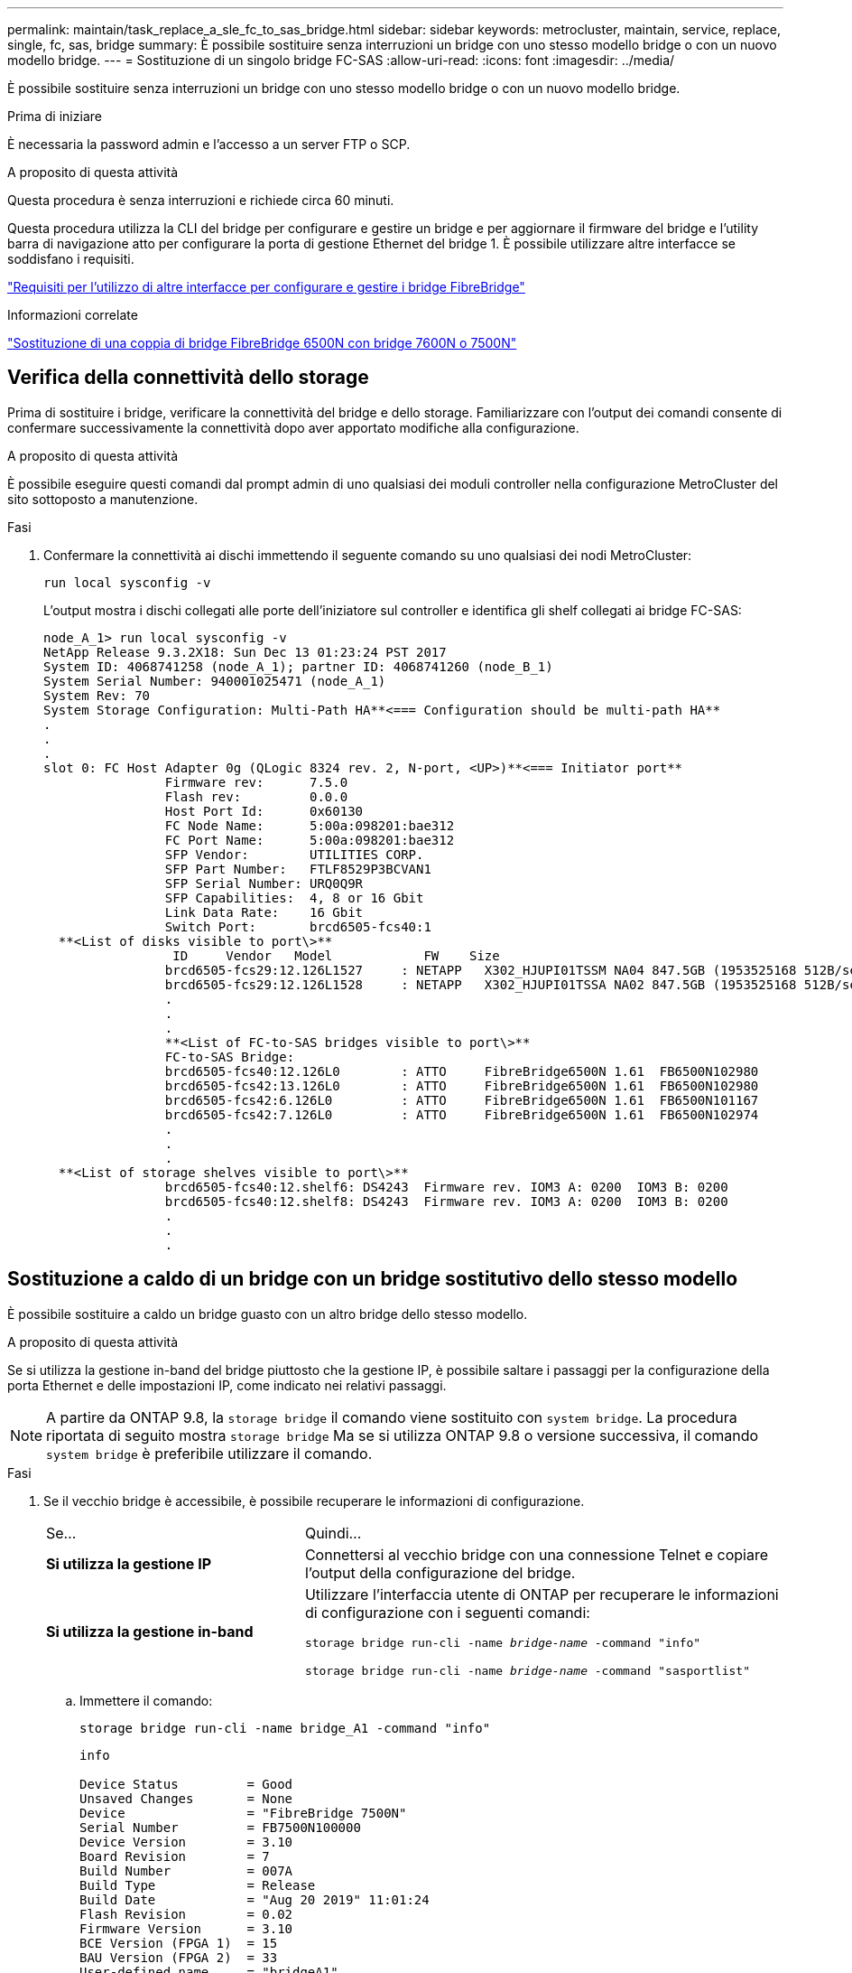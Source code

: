 ---
permalink: maintain/task_replace_a_sle_fc_to_sas_bridge.html 
sidebar: sidebar 
keywords: metrocluster, maintain, service, replace, single, fc, sas, bridge 
summary: È possibile sostituire senza interruzioni un bridge con uno stesso modello bridge o con un nuovo modello bridge. 
---
= Sostituzione di un singolo bridge FC-SAS
:allow-uri-read: 
:icons: font
:imagesdir: ../media/


[role="lead"]
È possibile sostituire senza interruzioni un bridge con uno stesso modello bridge o con un nuovo modello bridge.

.Prima di iniziare
È necessaria la password admin e l'accesso a un server FTP o SCP.

.A proposito di questa attività
Questa procedura è senza interruzioni e richiede circa 60 minuti.

Questa procedura utilizza la CLI del bridge per configurare e gestire un bridge e per aggiornare il firmware del bridge e l'utility barra di navigazione atto per configurare la porta di gestione Ethernet del bridge 1. È possibile utilizzare altre interfacce se soddisfano i requisiti.

link:reference_requirements_for_using_other_interfaces_to_configure_and_manage_fibrebridge_bridges.html["Requisiti per l'utilizzo di altre interfacce per configurare e gestire i bridge FibreBridge"]

.Informazioni correlate
link:task_fb_consolidate_replace_a_pair_of_fibrebridge_6500n_bridges_with_7500n_bridges.html["Sostituzione di una coppia di bridge FibreBridge 6500N con bridge 7600N o 7500N"]



== Verifica della connettività dello storage

Prima di sostituire i bridge, verificare la connettività del bridge e dello storage. Familiarizzare con l'output dei comandi consente di confermare successivamente la connettività dopo aver apportato modifiche alla configurazione.

.A proposito di questa attività
È possibile eseguire questi comandi dal prompt admin di uno qualsiasi dei moduli controller nella configurazione MetroCluster del sito sottoposto a manutenzione.

.Fasi
. Confermare la connettività ai dischi immettendo il seguente comando su uno qualsiasi dei nodi MetroCluster:
+
`run local sysconfig -v`

+
L'output mostra i dischi collegati alle porte dell'iniziatore sul controller e identifica gli shelf collegati ai bridge FC-SAS:

+
[listing]
----

node_A_1> run local sysconfig -v
NetApp Release 9.3.2X18: Sun Dec 13 01:23:24 PST 2017
System ID: 4068741258 (node_A_1); partner ID: 4068741260 (node_B_1)
System Serial Number: 940001025471 (node_A_1)
System Rev: 70
System Storage Configuration: Multi-Path HA**<=== Configuration should be multi-path HA**
.
.
.
slot 0: FC Host Adapter 0g (QLogic 8324 rev. 2, N-port, <UP>)**<=== Initiator port**
		Firmware rev:      7.5.0
		Flash rev:         0.0.0
		Host Port Id:      0x60130
		FC Node Name:      5:00a:098201:bae312
		FC Port Name:      5:00a:098201:bae312
		SFP Vendor:        UTILITIES CORP.
		SFP Part Number:   FTLF8529P3BCVAN1
		SFP Serial Number: URQ0Q9R
		SFP Capabilities:  4, 8 or 16 Gbit
		Link Data Rate:    16 Gbit
		Switch Port:       brcd6505-fcs40:1
  **<List of disks visible to port\>**
		 ID     Vendor   Model            FW    Size
		brcd6505-fcs29:12.126L1527     : NETAPP   X302_HJUPI01TSSM NA04 847.5GB (1953525168 512B/sect)
		brcd6505-fcs29:12.126L1528     : NETAPP   X302_HJUPI01TSSA NA02 847.5GB (1953525168 512B/sect)
		.
		.
		.
		**<List of FC-to-SAS bridges visible to port\>**
		FC-to-SAS Bridge:
		brcd6505-fcs40:12.126L0        : ATTO     FibreBridge6500N 1.61  FB6500N102980
		brcd6505-fcs42:13.126L0        : ATTO     FibreBridge6500N 1.61  FB6500N102980
		brcd6505-fcs42:6.126L0         : ATTO     FibreBridge6500N 1.61  FB6500N101167
		brcd6505-fcs42:7.126L0         : ATTO     FibreBridge6500N 1.61  FB6500N102974
		.
		.
		.
  **<List of storage shelves visible to port\>**
		brcd6505-fcs40:12.shelf6: DS4243  Firmware rev. IOM3 A: 0200  IOM3 B: 0200
		brcd6505-fcs40:12.shelf8: DS4243  Firmware rev. IOM3 A: 0200  IOM3 B: 0200
		.
		.
		.
----




== Sostituzione a caldo di un bridge con un bridge sostitutivo dello stesso modello

È possibile sostituire a caldo un bridge guasto con un altro bridge dello stesso modello.

.A proposito di questa attività
Se si utilizza la gestione in-band del bridge piuttosto che la gestione IP, è possibile saltare i passaggi per la configurazione della porta Ethernet e delle impostazioni IP, come indicato nei relativi passaggi.


NOTE: A partire da ONTAP 9.8, la `storage bridge` il comando viene sostituito con `system bridge`. La procedura riportata di seguito mostra `storage bridge` Ma se si utilizza ONTAP 9.8 o versione successiva, il comando `system bridge` è preferibile utilizzare il comando.

.Fasi
. Se il vecchio bridge è accessibile, è possibile recuperare le informazioni di configurazione.
+
[cols="35,65"]
|===


| Se... | Quindi... 


 a| 
*Si utilizza la gestione IP*
 a| 
Connettersi al vecchio bridge con una connessione Telnet e copiare l'output della configurazione del bridge.



 a| 
*Si utilizza la gestione in-band*
 a| 
Utilizzare l'interfaccia utente di ONTAP per recuperare le informazioni di configurazione con i seguenti comandi:

`storage bridge run-cli -name _bridge-name_ -command "info"`

`storage bridge run-cli -name _bridge-name_ -command "sasportlist"`

|===
+
.. Immettere il comando:
+
`storage bridge run-cli -name bridge_A1 -command "info"`

+
[listing]
----
info

Device Status         = Good
Unsaved Changes       = None
Device                = "FibreBridge 7500N"
Serial Number         = FB7500N100000
Device Version        = 3.10
Board Revision        = 7
Build Number          = 007A
Build Type            = Release
Build Date            = "Aug 20 2019" 11:01:24
Flash Revision        = 0.02
Firmware Version      = 3.10
BCE Version (FPGA 1)  = 15
BAU Version (FPGA 2)  = 33
User-defined name     = "bridgeA1"
World Wide Name       = 20 00 00 10 86 A1 C7 00
MB of RAM Installed   = 512
FC1 Node Name         = 20 00 00 10 86 A1 C7 00
FC1 Port Name         = 21 00 00 10 86 A1 C7 00
FC1 Data Rate         = 16Gb
FC1 Connection Mode   = ptp
FC1 FW Revision       = 11.4.337.0
FC2 Node Name         = 20 00 00 10 86 A1 C7 00
FC2 Port Name         = 22 00 00 10 86 A1 C7 00
FC2 Data Rate         = 16Gb
FC2 Connection Mode   = ptp
FC2 FW Revision       = 11.4.337.0
SAS FW Revision       = 3.09.52
MP1 IP Address        = 10.10.10.10
MP1 IP Subnet Mask    = 255.255.255.0
MP1 IP Gateway        = 10.10.10.1
MP1 IP DHCP           = disabled
MP1 MAC Address       = 00-10-86-A1-C7-00
MP2 IP Address        = 0.0.0.0 (disabled)
MP2 IP Subnet Mask    = 0.0.0.0
MP2 IP Gateway        = 0.0.0.0
MP2 IP DHCP           = enabled
MP2 MAC Address       = 00-10-86-A1-C7-01
SNMP                  = enabled
SNMP Community String = public
PS A Status           = Up
PS B Status           = Up
Active Configuration  = NetApp

Ready.
----
.. Immettere il comando:
+
`storage bridge run-cli -name bridge_A1 -command "sasportlist"`

+
[listing]
----


SASPortList

;Connector      PHY     Link            Speed   SAS Address
;=============================================================
Device  A       1       Up              6Gb     5001086000a1c700
Device  A       2       Up              6Gb     5001086000a1c700
Device  A       3       Up              6Gb     5001086000a1c700
Device  A       4       Up              6Gb     5001086000a1c700
Device  B       1       Disabled        12Gb    5001086000a1c704
Device  B       2       Disabled        12Gb    5001086000a1c704
Device  B       3       Disabled        12Gb    5001086000a1c704
Device  B       4       Disabled        12Gb    5001086000a1c704
Device  C       1       Disabled        12Gb    5001086000a1c708
Device  C       2       Disabled        12Gb    5001086000a1c708
Device  C       3       Disabled        12Gb    5001086000a1c708
Device  C       4       Disabled        12Gb    5001086000a1c708
Device  D       1       Disabled        12Gb    5001086000a1c70c
Device  D       2       Disabled        12Gb    5001086000a1c70c
Device  D       3       Disabled        12Gb    5001086000a1c70c
Device  D       4       Disabled        12Gb    5001086000a1c70c
----


. Se il bridge si trova in una configurazione Fabric-Attached MetroCluster, disattivare tutte le porte dello switch che si collegano alla porta FC del bridge.
. Dal prompt del cluster ONTAP, rimuovere il bridge sottoposto a manutenzione dal monitoraggio dello stato di salute:
+
.. Rimuovere il bridge: +
`storage bridge remove -name _bridge-name_`
.. Visualizzare l'elenco dei bridge monitorati e verificare che il bridge rimosso non sia presente: +
`storage bridge show`


. Mettere a terra l'utente.
. Spegnere il bridge atto e rimuovere i cavi di alimentazione collegati al bridge.
. Scollegare i cavi collegati al vecchio bridge.
+
Prendere nota della porta a cui ciascun cavo è stato collegato.

. Rimuovere il vecchio bridge dal rack.
. Installare il nuovo bridge nel rack.
. Ricollegare il cavo di alimentazione e, se si configura l'accesso IP al bridge, un cavo Ethernet schermato.
+

IMPORTANT: Non ricollegare i cavi SAS o FC in questo momento.

. Collegare il bridge a una fonte di alimentazione, quindi accenderlo.
+
Il LED Bridge Ready potrebbe impiegare fino a 30 secondi per accendersi, a indicare che il bridge ha completato la sequenza di test automatico all'accensione.

. Se si esegue la configurazione per la gestione in banda, collegare un cavo dalla porta seriale RS-232 di FibreBridge alla porta seriale (COM) di un personal computer.
+
La connessione seriale viene utilizzata per la configurazione iniziale, quindi la gestione in-band tramite ONTAP e le porte FC possono essere utilizzate per monitorare e gestire il bridge.

. Se si esegue la configurazione per la gestione IP, configurare la porta di gestione Ethernet 1 per ciascun bridge seguendo la procedura descritta nella sezione 2.0 del _ATTO FibreBridge Installation and Operation Manual_ per il modello di bridge in uso.
+
Nei sistemi che eseguono ONTAP 9.5 o versioni successive, è possibile utilizzare la gestione in-band per accedere al bridge tramite le porte FC anziché la porta Ethernet. A partire da ONTAP 9.8, è supportata solo la gestione in-band e la gestione SNMP è obsoleta.

+
Quando si esegue la barra di navigazione per configurare una porta di gestione Ethernet, viene configurata solo la porta di gestione Ethernet collegata tramite il cavo Ethernet. Ad esempio, se si desidera configurare anche la porta di gestione Ethernet 2, è necessario collegare il cavo Ethernet alla porta 2 ed eseguire la barra di navigazione.

. Configurare il bridge.
+
Se le informazioni di configurazione sono state recuperate dal vecchio bridge, utilizzare le informazioni per configurare il nuovo bridge.

+
Annotare il nome utente e la password designati.

+
Il _Manuale d'installazione e funzionamento di FibreBridge atto_ per il tuo modello di bridge contiene le informazioni più aggiornate sui comandi disponibili e su come utilizzarli.

+

NOTE: Non configurare la sincronizzazione dell'ora su ATTO FibreBridge 7600N o 7500N. La sincronizzazione temporale per ATTO FibreBridge 7600N o 7500N viene impostata sul tempo del cluster dopo il rilevamento del bridge da parte di ONTAP. Viene inoltre sincronizzato periodicamente una volta al giorno. Il fuso orario utilizzato è GMT e non è modificabile.

+
.. Se si esegue la configurazione per la gestione IP, configurare le impostazioni IP del bridge.
+
Per impostare l'indirizzo IP senza l'utilità barra di navigazione, è necessario disporre di una connessione seriale a FibreBridge.

+
Se si utilizza l'interfaccia CLI, è necessario eseguire i seguenti comandi:

+
`set ipaddress mp1 _ip-address`

+
`set ipsubnetmask mp1 _subnet-mask_`

+
`set ipgateway mp1 x.x.x.x`

+
`set ipdhcp mp1 disabled`

+
`set ethernetspeed mp1 1000`

.. Configurare il nome del bridge.
+
I bridge devono avere un nome univoco all'interno della configurazione MetroCluster.

+
Esempi di nomi di bridge per un gruppo di stack su ciascun sito:

+
*** bridge_A_1a
*** bridge_A_1b
*** bridge_B_1a
*** bridge_B_1b
+
Se si utilizza la CLI, è necessario eseguire il seguente comando:

+
`set bridgename _bridgename_`



.. Se si esegue ONTAP 9.4 o versioni precedenti, attivare SNMP sul bridge:
+
`set SNMP enabled`

+
Nei sistemi che eseguono ONTAP 9.5 o versioni successive, è possibile utilizzare la gestione in-band per accedere al bridge tramite le porte FC anziché la porta Ethernet. A partire da ONTAP 9.8, è supportata solo la gestione in-band e la gestione SNMP è obsoleta.



. Configurare le porte FC del bridge.
+
.. Configurare la velocità/velocità dei dati delle porte FC del bridge.
+
La velocità di trasferimento dati FC supportata dipende dal modello di bridge in uso.

+
*** Il bridge FibreBridge 7600N supporta fino a 32, 16 o 8 Gbps.
*** Il bridge FibreBridge 7500N supporta fino a 16, 8 o 4 Gbps.
+

NOTE: La velocità FCDataRate selezionata è limitata alla velocità massima supportata sia dal bridge che dallo switch a cui si connette la porta bridge. Le distanze di cablaggio non devono superare i limiti degli SFP e di altri hardware.

+
Se si utilizza la CLI, è necessario eseguire il seguente comando:

+
`set FCDataRate _port-number port-speed_`



.. Se si sta configurando un FibreBridge 7500N, configurare la modalità di connessione che la porta utilizza su "ptp".
+

NOTE: L'impostazione FCConnMode non è richiesta quando si configura un bridge FibreBridge 7600N.

+
Se si utilizza la CLI, è necessario eseguire il seguente comando:

+
`set FCConnMode _port-number_ ptp`

.. Se si sta configurando un bridge FibreBridge 7600N o 7500N, è necessario configurare o disattivare la porta FC2.
+
*** Se si utilizza la seconda porta, è necessario ripetere i passaggi precedenti per la porta FC2.
*** Se non si utilizza la seconda porta, è necessario disattivarla:
+
`FCPortDisable _port-number_`



.. Se si sta configurando un bridge FibreBridge 7600N o 7500N, disattivare le porte SAS inutilizzate:
+
`SASPortDisable _sas-port_`

+

NOTE: Le porte SAS Da A a D sono attivate per impostazione predefinita. È necessario disattivare le porte SAS non utilizzate. Se si utilizza solo la porta SAS A, è necessario disattivare le porte SAS B, C e D.



. Accesso sicuro al bridge e salvataggio della configurazione del bridge.
+
.. Dal prompt del controller, controllare lo stato dei bridge: `storage bridge show`
+
L'output mostra quale bridge non è protetto.

.. Controllare lo stato delle porte del bridge non protetto:
+
`info`

+
L'output mostra lo stato delle porte Ethernet MP1 e MP2.

.. Se la porta Ethernet MP1 è abilitata, eseguire il seguente comando:
+
`set EthernetPort mp1 disabled`

+

NOTE: Se è attivata anche la porta Ethernet MP2, ripetere il passaggio precedente per la porta MP2.

.. Salvare la configurazione del bridge.
+
È necessario eseguire i seguenti comandi:

+
`SaveConfiguration`

+
`FirmwareRestart`

+
Viene richiesto di riavviare il bridge.



. Aggiornare il firmware FibreBridge su ciascun bridge.
+
Se il nuovo bridge è dello stesso tipo del bridge partner, eseguire l'aggiornamento allo stesso firmware del bridge partner. Se il nuovo bridge è di tipo diverso da quello del bridge partner, eseguire l'aggiornamento al firmware più recente supportato dal bridge e dalla versione di ONTAP. Consultare la sezione "aggiornamento del firmware su un bridge FibreBridge" in _manutenzione MetroCluster_.

. [[step17-Reconnect-newbridge]] ricollegare i cavi SAS e FC alle stesse porte del nuovo bridge.
+
È necessario sostituire i cavi che collegano il ponte alla parte superiore o inferiore della scaffalatura. I bridge FibreBridge 7600N e 7500N richiedono cavi mini-SAS per questi collegamenti.

+

NOTE: Attendere almeno 10 secondi prima di collegare la porta. I connettori dei cavi SAS sono dotati di chiave; se orientati correttamente in una porta SAS, il connettore scatta in posizione e il LED LNK della porta SAS dello shelf di dischi si illumina di verde. Per gli shelf di dischi, inserire un connettore per cavo SAS con la linguetta rivolta verso il basso (nella parte inferiore del connettore). Per i controller, l'orientamento delle porte SAS può variare a seconda del modello di piattaforma; pertanto, l'orientamento corretto del connettore del cavo SAS varia.

. [[step18-verify-each-bridge]]verificare che ciascun bridge sia in grado di visualizzare tutti i dischi e gli shelf di dischi a cui è collegato il bridge.
+
[cols="35,65"]
|===


| Se si utilizza... | Quindi... 


 a| 
GUI ExpressNAV
 a| 
.. In un browser Web supportato, inserire l'indirizzo IP del bridge nella casella del browser.
+
Viene visualizzato il link alla homepage di ATTO FibreBridge.

.. Fare clic sul collegamento, quindi immettere il nome utente e la password designati al momento della configurazione del bridge.
+
Viene visualizzata la pagina di stato di atto FibreBridge con un menu a sinistra.

.. Fare clic su *Avanzate* nel menu.
.. Visualizzare i dispositivi connessi:
+
`sastargets`

.. Fare clic su *Invia*.




 a| 
Connessione alla porta seriale
 a| 
Visualizzare i dispositivi connessi:

`sastargets`

|===
+
L'output mostra i dispositivi (dischi e shelf di dischi) a cui è collegato il bridge. Le linee di output sono numerate in sequenza in modo da poter contare rapidamente i dispositivi.

+

NOTE: Se la risposta di testo troncata viene visualizzata all'inizio dell'output, è possibile utilizzare Telnet per connettersi al bridge e visualizzare l'output utilizzando `sastargets` comando.

+
Il seguente output indica che sono collegati 10 dischi:

+
[listing]
----
Tgt VendorID ProductID        Type SerialNumber
  0 NETAPP   X410_S15K6288A15 DISK 3QP1CLE300009940UHJV
  1 NETAPP   X410_S15K6288A15 DISK 3QP1ELF600009940V1BV
  2 NETAPP   X410_S15K6288A15 DISK 3QP1G3EW00009940U2M0
  3 NETAPP   X410_S15K6288A15 DISK 3QP1EWMP00009940U1X5
  4 NETAPP   X410_S15K6288A15 DISK 3QP1FZLE00009940G8YU
  5 NETAPP   X410_S15K6288A15 DISK 3QP1FZLF00009940TZKZ
  6 NETAPP   X410_S15K6288A15 DISK 3QP1CEB400009939MGXL
  7 NETAPP   X410_S15K6288A15 DISK 3QP1G7A900009939FNTT
  8 NETAPP   X410_S15K6288A15 DISK 3QP1FY0T00009940G8PA
  9 NETAPP   X410_S15K6288A15 DISK 3QP1FXW600009940VERQ
----
. Verificare che l'output del comando indichi che il bridge è collegato a tutti i dischi e gli shelf di dischi appropriati nello stack.
+
[cols="35,65"]
|===


| Se l'output è... | Quindi... 


 a| 
Esatto
 a| 
Ripetere <<step18-verify-each-bridge,Fase 18>> per ogni bridge rimanente.



 a| 
Non corretto
 a| 
.. Verificare l'eventuale presenza di cavi SAS allentati o correggere il cablaggio SAS ripetendo le operazioni <<step17-reconnect-newbridge,Fase 17>>.
.. Ripetere <<step18-verify-each-bridge,Fase 18>>.


|===
. Se il bridge si trova in una configurazione Fabric-Attached MetroCluster, riattivare la porta dello switch FC disattivata all'inizio di questa procedura.
+
Deve essere la porta che si connette al bridge.

. Dalla console di sistema di entrambi i moduli controller, verificare che tutti i moduli controller abbiano accesso attraverso il nuovo bridge agli shelf di dischi (ovvero che il sistema sia cablato per ha multipath):
+
`run local sysconfig`

+

NOTE: Il completamento del rilevamento potrebbe richiedere fino a un minuto.

+
Se l'output non indica ha multipath, è necessario correggere il cablaggio SAS e FC poiché non tutte le unità disco sono accessibili attraverso il nuovo bridge.

+
Il seguente output indica che il sistema è cablato per ha multipath:

+
[listing]
----
NetApp Release 8.3.2: Tue Jan 26 01:41:49 PDT 2016
System ID: 1231231231 (node_A_1); partner ID: 4564564564 (node_A_2)
System Serial Number: 700000123123 (node_A_1); partner Serial Number: 700000456456 (node_A_2)
System Rev: B0
System Storage Configuration: Multi-Path HA
System ACP Connectivity: NA
----
+

IMPORTANT: Quando il sistema non è cablato come ha multipath, il riavvio di un bridge potrebbe causare la perdita di accesso ai dischi e causare un panico per più dischi.

. Se si esegue ONTAP 9.4 o versioni precedenti, verificare che il bridge sia configurato per SNMP.
+
Se si utilizza la CLI bridge, eseguire il seguente comando:

+
[listing]
----
get snmp
----
. Dal prompt del cluster ONTAP, aggiungere il bridge al monitoraggio dello stato di salute:
+
.. Aggiungere il bridge utilizzando il comando per la versione di ONTAP in uso:
+
[cols="25,75"]
|===


| Versione di ONTAP | Comando 


 a| 
9.5 e versioni successive
 a| 
`storage bridge add -address 0.0.0.0 -managed-by in-band -name _bridge-name_`



 a| 
9.4 e versioni precedenti
 a| 
`storage bridge add -address _bridge-ip-address_ -name _bridge-name_`

|===
.. Verificare che il bridge sia stato aggiunto e configurato correttamente:
+
`storage bridge show`

+
A causa dell'intervallo di polling, potrebbero essere necessari 15 minuti per riflettere tutti i dati. Il monitor dello stato di ONTAP può contattare e monitorare il bridge se il valore nella colonna "`Satus`" è "`ok`" e se vengono visualizzate altre informazioni, come il nome globale (WWN).

+
L'esempio seguente mostra che i bridge FC-SAS sono configurati:

+
[listing]
----
controller_A_1::> storage bridge show

Bridge              Symbolic Name Is Monitored  Monitor Status  Vendor Model                Bridge WWN
------------------  ------------- ------------  --------------  ------ -----------------    ----------
ATTO_10.10.20.10  atto01        true          ok              Atto   FibreBridge 7500N   	20000010867038c0
ATTO_10.10.20.11  atto02        true          ok              Atto   FibreBridge 7500N   	20000010867033c0
ATTO_10.10.20.12  atto03        true          ok              Atto   FibreBridge 7500N   	20000010867030c0
ATTO_10.10.20.13  atto04        true          ok              Atto   FibreBridge 7500N   	2000001086703b80

4 entries were displayed

 controller_A_1::>
----


. Verificare il funzionamento della configurazione MetroCluster in ONTAP:
+
.. Verificare che il sistema sia multipercorso: +
`node run -node _node-name_ sysconfig -a`
.. Verificare la presenza di eventuali avvisi sullo stato di salute su entrambi i cluster: +
`system health alert show`
.. Confermare la configurazione MetroCluster e verificare che la modalità operativa sia normale: +
`metrocluster show`
.. Eseguire un controllo MetroCluster: +
`metrocluster check run`
.. Visualizzare i risultati del controllo MetroCluster: +
`metrocluster check show`
.. Verificare la presenza di eventuali avvisi sullo stato di salute sugli interruttori (se presenti): +
`storage switch show`
.. Eseguire Config Advisor.
+
https://mysupport.netapp.com/site/tools/tool-eula/activeiq-configadvisor["Download NetApp: Config Advisor"^]

.. Dopo aver eseguito Config Advisor, esaminare l'output dello strumento e seguire le raccomandazioni nell'output per risolvere eventuali problemi rilevati.




.Informazioni correlate
link:concept_in_band_management_of_the_fc_to_sas_bridges.html["Gestione in-band dei bridge FC-SAS"]



== Scambio a caldo di un FibreBridge 7500N con un bridge 7600N

È possibile sostituire a caldo un bridge FibreBridge 7500N con un bridge 7600N.

.A proposito di questa attività
Se si utilizza la gestione in-band del bridge piuttosto che la gestione IP, è possibile saltare i passaggi per la configurazione della porta Ethernet e delle impostazioni IP, come indicato nei relativi passaggi.


NOTE: A partire da ONTAP 9.8, la `storage bridge` il comando viene sostituito con `system bridge`. La procedura riportata di seguito mostra `storage bridge` Ma se si utilizza ONTAP 9.8 o versione successiva, il comando `system bridge` è preferibile utilizzare il comando.

.Fasi
. Se il bridge si trova in una configurazione Fabric-Attached MetroCluster, disattivare tutte le porte dello switch che si collegano alla porta FC del bridge.
. Dal prompt del cluster ONTAP, rimuovere il bridge sottoposto a manutenzione dal monitoraggio dello stato di salute:
+
.. Rimuovere il bridge: +
`storage bridge remove -name _bridge-name_`
.. Visualizzare l'elenco dei bridge monitorati e verificare che il bridge rimosso non sia presente: +
`storage bridge show`


. Mettere a terra l'utente.
. Rimuovere i cavi di alimentazione collegati al bridge per spegnere il bridge.
. Scollegare i cavi collegati al vecchio bridge.
+
Prendere nota della porta a cui ciascun cavo è stato collegato.

. Rimuovere il vecchio bridge dal rack.
. Installare il nuovo bridge nel rack.
. Ricollegare il cavo di alimentazione e il cavo Ethernet schermato.
+

IMPORTANT: Non ricollegare i cavi SAS o FC in questo momento.

. Collegare il bridge a una fonte di alimentazione, quindi accenderlo.
+
Il LED Bridge Ready potrebbe impiegare fino a 30 secondi per accendersi, a indicare che il bridge ha completato la sequenza di test automatico all'accensione.

. Se si esegue la configurazione per la gestione in banda, collegare un cavo dalla porta seriale RS-232 di FibreBridge alla porta seriale (COM) di un personal computer.
+
La connessione seriale viene utilizzata per la configurazione iniziale, quindi la gestione in-band tramite ONTAP e le porte FC possono essere utilizzate per monitorare e gestire il bridge.

. Se si esegue la configurazione per la gestione in banda, collegare un cavo dalla porta seriale RS-232 di FibreBridge alla porta seriale (COM) di un personal computer.
+
La connessione seriale viene utilizzata per la configurazione iniziale, quindi la gestione in-band tramite ONTAP e le porte FC possono essere utilizzate per monitorare e gestire il bridge.

. Se si esegue la configurazione per la gestione IP, configurare la porta di gestione Ethernet 1 per ciascun bridge seguendo la procedura descritta nella sezione 2.0 del _ATTO FibreBridge Installation and Operation Manual_ per il modello di bridge in uso.
+
Nei sistemi che eseguono ONTAP 9.5 o versioni successive, è possibile utilizzare la gestione in-band per accedere al bridge tramite le porte FC anziché la porta Ethernet. A partire da ONTAP 9.8, è supportata solo la gestione in-band e la gestione SNMP è obsoleta.

+
Quando si esegue la barra di navigazione per configurare una porta di gestione Ethernet, viene configurata solo la porta di gestione Ethernet collegata tramite il cavo Ethernet. Ad esempio, se si desidera configurare anche la porta di gestione Ethernet 2, è necessario collegare il cavo Ethernet alla porta 2 ed eseguire la barra di navigazione.

. Configurare i bridge.
+
Annotare il nome utente e la password designati.

+
Il _Manuale d'installazione e funzionamento di FibreBridge atto_ per il tuo modello di bridge contiene le informazioni più aggiornate sui comandi disponibili e su come utilizzarli.

+

NOTE: Non configurare la sincronizzazione dell'ora su FibreBridge 7600N. La sincronizzazione dell'ora per FibreBridge 7600N viene impostata sul tempo del cluster dopo il rilevamento del bridge da parte di ONTAP. Viene inoltre sincronizzato periodicamente una volta al giorno. Il fuso orario utilizzato è GMT e non è modificabile.

+
.. Se si esegue la configurazione per la gestione IP, configurare le impostazioni IP del bridge.
+
Per impostare l'indirizzo IP senza l'utilità barra di navigazione, è necessario disporre di una connessione seriale a FibreBridge.

+
Se si utilizza l'interfaccia CLI, è necessario eseguire i seguenti comandi:

+
`set ipaddress mp1 _ip-address_`

+
`set ipsubnetmask mp1 _subnet-mask_`

+
`set ipgateway mp1 x.x.x.x`

+
`set ipdhcp mp1 disabled`

+
`set ethernetspeed mp1 1000`

.. Configurare il nome del bridge.
+
I bridge devono avere un nome univoco all'interno della configurazione MetroCluster.

+
Esempi di nomi di bridge per un gruppo di stack su ciascun sito:

+
*** bridge_A_1a
*** bridge_A_1b
*** bridge_B_1a
*** bridge_B_1b
+
Se si utilizza la CLI, è necessario eseguire il seguente comando:

+
`set bridgename _bridgename_`



.. Se si esegue ONTAP 9.4 o versioni precedenti, attivare SNMP sul bridge: +
`set SNMP enabled`
+
Nei sistemi che eseguono ONTAP 9.5 o versioni successive, è possibile utilizzare la gestione in-band per accedere al bridge tramite le porte FC anziché la porta Ethernet. A partire da ONTAP 9.8, è supportata solo la gestione in-band e la gestione SNMP è obsoleta.



. Configurare le porte FC del bridge.
+
.. Configurare la velocità/velocità dei dati delle porte FC del bridge.
+
La velocità di trasferimento dati FC supportata dipende dal modello di bridge in uso.

+
*** Il bridge FibreBridge 7600N supporta fino a 32, 16 o 8 Gbps.
*** Il bridge FibreBridge 7500N supporta fino a 16, 8 o 4 Gbps.
+

NOTE: La velocità FCDataRate selezionata è limitata alla velocità massima supportata dal bridge e dalla porta FC del modulo controller o dello switch a cui si connette la porta bridge. Le distanze di cablaggio non devono superare i limiti degli SFP e di altri hardware.

+
Se si utilizza la CLI, è necessario eseguire il seguente comando:

+
`set FCDataRate _port-number port-speed_`



.. È necessario configurare o disattivare la porta FC2.
+
*** Se si utilizza la seconda porta, è necessario ripetere i passaggi precedenti per la porta FC2.
*** Se non si utilizza la seconda porta, è necessario disattivare la porta inutilizzata:
+
`FCPortDisable port-number`

+
L'esempio seguente mostra la disattivazione della porta FC 2:

+
[listing]
----
FCPortDisable 2

Fibre Channel Port 2 has been disabled.
----


.. Disattivare le porte SAS inutilizzate:
+
`SASPortDisable _sas-port_`

+

NOTE: Le porte SAS Da A a D sono attivate per impostazione predefinita. È necessario disattivare le porte SAS non utilizzate.

+
Se si utilizza solo la porta SAS A, è necessario disattivare le porte SAS B, C e D. Nell'esempio seguente viene illustrata la disattivazione della porta SAS B. Analogamente, è necessario disattivare le porte SAS C e D:

+
[listing]
----
SASPortDisable b

SAS Port B has been disabled.
----


. Accesso sicuro al bridge e salvataggio della configurazione del bridge.
+
.. Dal prompt del controller, controllare lo stato dei bridge:
+
`storage bridge show`

+
L'output mostra quale bridge non è protetto.

.. Controllare lo stato delle porte del bridge non protetto:
+
`info`

+
L'output mostra lo stato delle porte Ethernet MP1 e MP2.

.. Se la porta Ethernet MP1 è abilitata, eseguire il seguente comando:
+
`set EthernetPort mp1 disabled`

+

NOTE: Se è attivata anche la porta Ethernet MP2, ripetere il passaggio precedente per la porta MP2.

.. Salvare la configurazione del bridge.
+
Eseguire i seguenti comandi: +

+
`SaveConfiguration`

+
`FirmwareRestart`

+
Viene richiesto di riavviare il bridge.



. Aggiornare il firmware FibreBridge su ciascun bridge.
+
link:task_update_firmware_on_a_fibrebridge_bridge_parent_topic.html["Aggiornamento del firmware su bridge FibreBridge 7600N o 7500N su configurazioni con ONTAP 9.4 e versioni successive"]

. [[step17-Reconnect-cables]]ricollegare i cavi SAS e FC alle stesse porte del nuovo bridge.
+

NOTE: Attendere almeno 10 secondi prima di collegare la porta. I connettori dei cavi SAS sono dotati di chiave; se orientati correttamente in una porta SAS, il connettore scatta in posizione e il LED LNK della porta SAS dello shelf di dischi si illumina di verde. Per gli shelf di dischi, inserire un connettore per cavo SAS con la linguetta rivolta verso il basso (nella parte inferiore del connettore). Per i controller, l'orientamento delle porte SAS può variare a seconda del modello di piattaforma; pertanto, l'orientamento corretto del connettore del cavo SAS varia.

. Verificare che ciascun bridge sia in grado di visualizzare tutti i dischi e gli shelf di dischi a cui è collegato il bridge:
+
`sastargets`

+
L'output mostra i dispositivi (dischi e shelf di dischi) a cui è collegato il bridge. Le linee di output sono numerate in sequenza in modo da poter contare rapidamente i dispositivi.

+
Il seguente output indica che sono collegati 10 dischi:

+
[listing]
----
Tgt VendorID ProductID        Type        SerialNumber
  0 NETAPP   X410_S15K6288A15 DISK        3QP1CLE300009940UHJV
  1 NETAPP   X410_S15K6288A15 DISK        3QP1ELF600009940V1BV
  2 NETAPP   X410_S15K6288A15 DISK        3QP1G3EW00009940U2M0
  3 NETAPP   X410_S15K6288A15 DISK        3QP1EWMP00009940U1X5
  4 NETAPP   X410_S15K6288A15 DISK        3QP1FZLE00009940G8YU
  5 NETAPP   X410_S15K6288A15 DISK        3QP1FZLF00009940TZKZ
  6 NETAPP   X410_S15K6288A15 DISK        3QP1CEB400009939MGXL
  7 NETAPP   X410_S15K6288A15 DISK        3QP1G7A900009939FNTT
  8 NETAPP   X410_S15K6288A15 DISK        3QP1FY0T00009940G8PA
  9 NETAPP   X410_S15K6288A15 DISK        3QP1FXW600009940VERQ
----
. Verificare che l'output del comando indichi che il bridge è collegato a tutti i dischi e gli shelf di dischi appropriati nello stack.
+
[cols="25,75"]
|===


| Se l'output è... | Quindi... 


 a| 
Esatto
 a| 
Ripetere il passaggio precedente per ogni bridge rimanente.



 a| 
Non corretto
 a| 
.. Verificare l'eventuale presenza di cavi SAS allentati o correggere il cablaggio SAS ripetendo le operazioni <<step17-reconnect-cables,Fase 17>>.
.. Ripetere la fase precedente.


|===
. Se il bridge si trova in una configurazione Fabric-Attached MetroCluster, riabilitare la porta dello switch FC disattivata all'inizio di questa procedura.
+
Deve essere la porta che si connette al bridge.

. Dalla console di sistema di entrambi i moduli controller, verificare che tutti i moduli controller abbiano accesso attraverso il nuovo bridge agli shelf di dischi (ovvero che il sistema sia cablato per ha multipath):
+
`run local sysconfig`

+

NOTE: Il completamento del rilevamento potrebbe richiedere fino a un minuto.

+
Se l'output non indica ha multipath, è necessario correggere il cablaggio SAS e FC poiché non tutte le unità disco sono accessibili attraverso il nuovo bridge.

+
Il seguente output indica che il sistema è cablato per ha multipath:

+
[listing]
----
NetApp Release 8.3.2: Tue Jan 26 01:41:49 PDT 2016
System ID: 1231231231 (node_A_1); partner ID: 4564564564 (node_A_2)
System Serial Number: 700000123123 (node_A_1); partner Serial Number: 700000456456 (node_A_2)
System Rev: B0
System Storage Configuration: Multi-Path HA
System ACP Connectivity: NA
----
+

IMPORTANT: Quando il sistema non è cablato come ha multipath, il riavvio di un bridge potrebbe causare la perdita di accesso ai dischi e causare un panico per più dischi.

. Se si esegue ONTAP 9.4 o versioni precedenti, verificare che il bridge sia configurato per SNMP.
+
Se si utilizza la CLI bridge, eseguire il seguente comando:

+
`get snmp`

. Dal prompt del cluster ONTAP, aggiungere il bridge al monitoraggio dello stato di salute:
+
.. Aggiungere il bridge utilizzando il comando per la versione di ONTAP in uso:
+
[cols="25,75"]
|===


| Versione di ONTAP | Comando 


 a| 
9.5 e versioni successive
 a| 
`storage bridge add -address 0.0.0.0 -managed-by in-band -name _bridge-name_`



 a| 
9.4 e versioni precedenti
 a| 
`storage bridge add -address _bridge-ip-address_ -name _bridge-name_`

|===
.. Verificare che il bridge sia stato aggiunto e configurato correttamente:
+
`storage bridge show`

+
A causa dell'intervallo di polling, potrebbero essere necessari 15 minuti per riflettere tutti i dati. Il monitor dello stato di ONTAP può contattare e monitorare il bridge se il valore nella colonna "`Satus`" è "`ok`" e se vengono visualizzate altre informazioni, come il nome globale (WWN).

+
L'esempio seguente mostra che i bridge FC-SAS sono configurati:

+
[listing]
----
controller_A_1::> storage bridge show

Bridge              Symbolic Name Is Monitored  Monitor Status  Vendor Model                Bridge WWN
------------------  ------------- ------------  --------------  ------ -----------------    ----------
ATTO_10.10.20.10  atto01        true          ok              Atto   FibreBridge 7500N   	20000010867038c0
ATTO_10.10.20.11  atto02        true          ok              Atto   FibreBridge 7500N   	20000010867033c0
ATTO_10.10.20.12  atto03        true          ok              Atto   FibreBridge 7500N   	20000010867030c0
ATTO_10.10.20.13  atto04        true          ok              Atto   FibreBridge 7500N   	2000001086703b80

4 entries were displayed

 controller_A_1::>
----


. Verificare il funzionamento della configurazione MetroCluster in ONTAP:
+
.. Verificare che il sistema sia multipercorso: +
`node run -node _node-name_ sysconfig -a`
.. Verificare la presenza di eventuali avvisi sullo stato di salute su entrambi i cluster: +
`system health alert show`
.. Confermare la configurazione MetroCluster e verificare che la modalità operativa sia normale: +
`metrocluster show`
.. Eseguire un controllo MetroCluster: +
`metrocluster check run`
.. Visualizzare i risultati del controllo MetroCluster: +
+
`metrocluster check show`

.. Verificare la presenza di eventuali avvisi sullo stato di salute sugli interruttori (se presenti): +
`storage switch show`
.. Eseguire Config Advisor.
+
https://mysupport.netapp.com/site/tools/tool-eula/activeiq-configadvisor["Download NetApp: Config Advisor"^]

.. Dopo aver eseguito Config Advisor, esaminare l'output dello strumento e seguire le raccomandazioni nell'output per risolvere eventuali problemi rilevati.




.Informazioni correlate
link:concept_in_band_management_of_the_fc_to_sas_bridges.html["Gestione in-band dei bridge FC-SAS"]



== Scambio a caldo di un bridge FibreBridge 6500N con un bridge FibreBridge 7600N o 7500N

È possibile sostituire a caldo un bridge FibreBridge 6500N con un bridge FibreBridge 7600N o 7500N per sostituire un bridge guasto o aggiornare il bridge in una configurazione MetroCluster collegata a fabric o a bridge.

.A proposito di questa attività
* Questa procedura consente di sostituire a caldo un singolo bridge FibreBridge 6500N con un singolo bridge FibreBridge 7600N o 7500N.
* Quando si esegue la sostituzione a caldo di un bridge FibreBridge 6500N con un bridge FibreBridge 7600N o 7500N, è necessario utilizzare solo una porta FC e una porta SAS sul bridge FibreBridge 7600N o 7500N.
* Se si utilizza la gestione in-band del bridge piuttosto che la gestione IP, è possibile saltare i passaggi per la configurazione della porta Ethernet e delle impostazioni IP, come indicato nei relativi passaggi.



IMPORTANT: Se si scambiano a caldo entrambi i bridge FibreBridge 6500N in coppia, è necessario utilizzare link:task_fb_consolidate_replace_a_pair_of_fibrebridge_6500n_bridges_with_7500n_bridges.html["Consolidare più stack di storage"] procedura per le istruzioni di zoning. Sostituendo entrambi i bridge FibreBridge 6500N sul bridge, è possibile sfruttare le porte aggiuntive del bridge FibreBridge 7600N o 7500N.


NOTE: A partire da ONTAP 9.8, la `storage bridge` il comando viene sostituito con `system bridge`. La procedura riportata di seguito mostra `storage bridge` Ma se si utilizza ONTAP 9.8 o versione successiva, il comando `system bridge` è preferibile utilizzare il comando.

.Fasi
. Effettuare una delle seguenti operazioni:
+
** Se il bridge guasto si trova in una configurazione Fabric-Attached MetroCluster, disattivare la porta dello switch che si connette alla porta FC del bridge.
** Se il bridge guasto si trova in una configurazione stretch MetroCluster, utilizzare una delle porte FC disponibili.


. Dal prompt del cluster ONTAP, rimuovere il bridge sottoposto a manutenzione dal monitoraggio dello stato di salute:
+
.. Rimuovere il bridge:
+
`storage bridge remove -name _bridge-name_`

.. Visualizzare l'elenco dei bridge monitorati e verificare che il bridge rimosso non sia presente:
+
`storage bridge show`



. Mettere a terra l'utente.
. Spegnere l'interruttore di alimentazione del bridge.
. Scollegare i cavi collegati dallo shelf alle porte e ai cavi di alimentazione del bridge FibreBridge 6500N.
+
Prendere nota delle porte a cui ciascun cavo è stato collegato.

. Rimuovere dal rack il bridge FibreBridge 6500N da sostituire.
. Installare il nuovo bridge FibreBridge 7600N o 7500N nel rack.
. Ricollegare il cavo di alimentazione e, se necessario, il cavo Ethernet schermato.
+

IMPORTANT: Non ricollegare i cavi SAS o FC in questo momento.

. Se si esegue la configurazione per la gestione in banda, collegare un cavo dalla porta seriale RS-232 di FibreBridge alla porta seriale (COM) di un personal computer.
+
La connessione seriale viene utilizzata per la configurazione iniziale, quindi la gestione in-band tramite ONTAP e le porte FC possono essere utilizzate per monitorare e gestire il bridge.

. Se si esegue la configurazione per la gestione IP, collegare la porta Ethernet 1 di gestione di ciascun bridge alla rete utilizzando un cavo Ethernet.
+
Nei sistemi che eseguono ONTAP 9.5 o versioni successive, è possibile utilizzare la gestione in-band per accedere al bridge tramite le porte FC anziché la porta Ethernet. A partire da ONTAP 9.8, è supportata solo la gestione in-band e la gestione SNMP è obsoleta.

+
La porta di gestione Ethernet 1 consente di scaricare rapidamente il firmware del bridge (utilizzando le interfacce di gestione ATTO ExpressNAV o FTP) e di recuperare i file principali ed estrarre i log.

. Se si esegue la configurazione per la gestione IP, configurare la porta di gestione Ethernet 1 per ciascun bridge seguendo la procedura descritta nella sezione 2.0 del _ATTO FibreBridge Installation and Operation Manual_ per il modello di bridge in uso.
+
Nei sistemi che eseguono ONTAP 9.5 o versioni successive, è possibile utilizzare la gestione in-band per accedere al bridge tramite le porte FC anziché la porta Ethernet. A partire da ONTAP 9.8, è supportata solo la gestione in-band e la gestione SNMP è obsoleta.

+
Quando si esegue la barra di navigazione per configurare una porta di gestione Ethernet, viene configurata solo la porta di gestione Ethernet collegata tramite il cavo Ethernet. Ad esempio, se si desidera configurare anche la porta di gestione Ethernet 2, è necessario collegare il cavo Ethernet alla porta 2 ed eseguire la barra di navigazione.

. Configurare il bridge.
+
Se le informazioni di configurazione sono state recuperate dal vecchio bridge, utilizzare le informazioni per configurare il nuovo bridge.

+
Annotare il nome utente e la password designati.

+
Il _Manuale d'installazione e funzionamento di FibreBridge atto_ per il tuo modello di bridge contiene le informazioni più aggiornate sui comandi disponibili e su come utilizzarli.

+

NOTE: Non configurare la sincronizzazione dell'ora su ATTO FibreBridge 7600N o 7500N. La sincronizzazione temporale per ATTO FibreBridge 7600N o 7500N viene impostata sul tempo del cluster dopo il rilevamento del bridge da parte di ONTAP. Viene inoltre sincronizzato periodicamente una volta al giorno. Il fuso orario utilizzato è GMT e non è modificabile.

+
.. Se si esegue la configurazione per la gestione IP, configurare le impostazioni IP del bridge.
+
Per impostare l'indirizzo IP senza l'utilità barra di navigazione, è necessario disporre di una connessione seriale a FibreBridge.

+
Se si utilizza l'interfaccia CLI, è necessario eseguire i seguenti comandi:

+
`set ipaddress mp1 _ip-address_`

+
`set ipsubnetmask mp1 _subnet-mask_`

+
`set ipgateway mp1 x.x.x.x`

+
`set ipdhcp mp1 disabled`

+
`set ethernetspeed mp1 1000`

.. Configurare il nome del bridge.
+
I bridge devono avere un nome univoco all'interno della configurazione MetroCluster.

+
Esempi di nomi di bridge per un gruppo di stack su ciascun sito:

+
*** bridge_A_1a
*** bridge_A_1b
*** bridge_B_1a
*** bridge_B_1b
+
Se si utilizza la CLI, è necessario eseguire il seguente comando:

+
`set bridgename _bridgename_`



.. Se si esegue ONTAP 9.4 o versioni precedenti, attivare SNMP sul bridge: +
`set SNMP enabled`
+
Nei sistemi che eseguono ONTAP 9.5 o versioni successive, è possibile utilizzare la gestione in-band per accedere al bridge tramite le porte FC anziché la porta Ethernet. A partire da ONTAP 9.8, è supportata solo la gestione in-band e la gestione SNMP è obsoleta.



. Configurare le porte FC del bridge.
+
.. Configurare la velocità/velocità dei dati delle porte FC del bridge.
+
La velocità di trasferimento dati FC supportata dipende dal modello di bridge in uso.

+
*** Il bridge FibreBridge 7600N supporta fino a 32, 16 o 8 Gbps.
*** Il bridge FibreBridge 7500N supporta fino a 16, 8 o 4 Gbps.
*** Il bridge FibreBridge 6500N supporta fino a 8, 4 o 2 Gbps.
+

NOTE: La velocità FCDataRate selezionata è limitata alla velocità massima supportata sia dal bridge che dallo switch a cui si connette la porta bridge. Le distanze di cablaggio non devono superare i limiti degli SFP e di altri hardware.

+
Se si utilizza la CLI, è necessario eseguire il seguente comando:

+
`set FCDataRate _port-number port-speed_`



.. Se si sta configurando un bridge FibreBridge 7500N o 6500N, configurare la modalità di connessione utilizzata dalla porta per ptp.
+

NOTE: L'impostazione FCConnMode non è richiesta quando si configura un bridge FibreBridge 7600N.

+
Se si utilizza la CLI, è necessario eseguire il seguente comando:

+
`set FCConnMode _port-number_ ptp`

.. Se si sta configurando un bridge FibreBridge 7600N o 7500N, è necessario configurare o disattivare la porta FC2.
+
*** Se si utilizza la seconda porta, è necessario ripetere i passaggi precedenti per la porta FC2.
*** Se non si utilizza la seconda porta, è necessario disattivarla:
+
`FCPortDisable _port-number_`



.. Se si sta configurando un bridge FibreBridge 7600N o 7500N, disattivare le porte SAS inutilizzate:
+
`SASPortDisable _sas-port_`

+

NOTE: Le porte SAS Da A a D sono attivate per impostazione predefinita. È necessario disattivare le porte SAS non utilizzate. Se si utilizza solo la porta SAS A, è necessario disattivare le porte SAS B, C e D.



. Accesso sicuro al bridge e salvataggio della configurazione del bridge.
+
.. Dal prompt del controller, controllare lo stato dei bridge:
+
`storage bridge show`

+
L'output mostra quale bridge non è protetto.

.. Controllare lo stato delle porte del bridge non protetto:
+
`info`

+
L'output mostra lo stato delle porte Ethernet MP1 e MP2.

.. Se la porta Ethernet MP1 è abilitata, eseguire il seguente comando:
+
`set EthernetPort mp1 disabled`

+

NOTE: Se è attivata anche la porta Ethernet MP2, ripetere il passaggio precedente per la porta MP2.

.. Salvare la configurazione del bridge.
+
È necessario eseguire i seguenti comandi:

+
`SaveConfiguration`

+
`FirmwareRestart`

+
Viene richiesto di riavviare il bridge.



. Attivare il monitoraggio dello stato di salute per il bridge FibreBridge 7600N o 7500N.
. Aggiornare il firmware FibreBridge su ciascun bridge.
+
Se il nuovo bridge è dello stesso tipo del bridge partner, eseguire l'aggiornamento allo stesso firmware del bridge partner. Se il nuovo bridge è di tipo diverso da quello del bridge partner, eseguire l'aggiornamento al firmware più recente supportato dal bridge e dalla versione di ONTAP. Consultare la sezione "aggiornamento del firmware su un bridge FibreBridge" nella _Guida alla manutenzione di MetroCluster_.

. [[step17-recable]]ricollegare i cavi SAS e FC alle porte SAS A e Fibre Channel 1 del nuovo bridge.
+
La porta SAS deve essere collegata alla stessa porta shelf a cui era collegato il bridge FibreBridge 6500N.

+
La porta FC deve essere collegata alla stessa porta dello switch o del controller a cui era collegato il bridge FibreBridge 6500N.

+

NOTE: Non forzare un connettore in una porta. I cavi mini-SAS sono dotati di chiavi; se orientati correttamente in una porta SAS, il cavo SAS scatta in posizione e il LED LNK della porta SAS dello shelf di dischi si illumina di verde. Per gli shelf di dischi, inserire un connettore per cavo SAS con la linguetta rivolta verso il basso (nella parte inferiore del connettore). Per i controller, l'orientamento delle porte SAS può variare a seconda del modello di piattaforma; pertanto, l'orientamento corretto del connettore per cavo SAS varia.

. Verificare che il bridge sia in grado di rilevare tutte le unità disco e gli shelf di dischi a cui è collegato.
+
[cols="25,75"]
|===


| Se si utilizza... | Quindi... 


 a| 
GUI ExpressNAV
 a| 
.. In un browser Web supportato, inserire l'indirizzo IP del bridge nella casella del browser.
+
Viene visualizzato il link alla homepage di ATTO FibreBridge.

.. Fare clic sul collegamento, quindi immettere il nome utente e la password designati al momento della configurazione del bridge.
+
Viene visualizzata la pagina di stato di atto FibreBridge con un menu a sinistra.

.. Fare clic su *Avanzate* nel menu.
.. Immettere il seguente comando, quindi fare clic su *Submit* (Invia) per visualizzare l'elenco dei dischi visibili al bridge:
+
`sastargets`





 a| 
Connessione alla porta seriale
 a| 
Visualizzare l'elenco dei dischi visibili al bridge:

`sastargets`

|===
+
L'output mostra i dispositivi (dischi e shelf di dischi) a cui è collegato il bridge. Le linee di output sono numerate in sequenza in modo da poter contare rapidamente i dispositivi. Ad esempio, il seguente output mostra che sono collegati 10 dischi:

+
[listing]
----

Tgt VendorID ProductID        Type        SerialNumber
  0 NETAPP   X410_S15K6288A15 DISK        3QP1CLE300009940UHJV
  1 NETAPP   X410_S15K6288A15 DISK        3QP1ELF600009940V1BV
  2 NETAPP   X410_S15K6288A15 DISK        3QP1G3EW00009940U2M0
  3 NETAPP   X410_S15K6288A15 DISK        3QP1EWMP00009940U1X5
  4 NETAPP   X410_S15K6288A15 DISK        3QP1FZLE00009940G8YU
  5 NETAPP   X410_S15K6288A15 DISK        3QP1FZLF00009940TZKZ
  6 NETAPP   X410_S15K6288A15 DISK        3QP1CEB400009939MGXL
  7 NETAPP   X410_S15K6288A15 DISK        3QP1G7A900009939FNTT
  8 NETAPP   X410_S15K6288A15 DISK        3QP1FY0T00009940G8PA
  9 NETAPP   X410_S15K6288A15 DISK        3QP1FXW600009940VERQ
----
+

NOTE: Se all'inizio dell'output viene visualizzato il testo "`respesse tronced`", è possibile utilizzare Telnet per accedere al bridge e immettere lo stesso comando per visualizzare tutti gli output.

. Verificare che l'output del comando indichi che il bridge è collegato a tutti i dischi e gli shelf di dischi necessari nello stack.
+
[cols="25,75"]
|===


| Se l'output è... | Quindi... 


 a| 
Esatto
 a| 
Ripetere il passaggio precedente per ogni bridge rimanente.



 a| 
Non corretto
 a| 
.. Verificare l'eventuale presenza di cavi SAS allentati o correggere il cablaggio SAS ripetendo le operazioni <<step17-recable,Fase 17>>.
.. Ripetere il passaggio precedente per ogni bridge rimanente.


|===
. Riabilitare la porta dello switch FC che si collega al bridge.
. Verificare che tutti i controller abbiano accesso attraverso il nuovo bridge agli shelf di dischi (che il sistema sia cablato per ha multipath), sulla console di sistema di entrambi i controller:
+
`run local sysconfig`

+

NOTE: Il completamento del rilevamento potrebbe richiedere fino a un minuto.

+
Ad esempio, il seguente output mostra che il sistema è cablato per ha multipath:

+
[listing]
----
NetApp Release 8.3.2: Tue Jan 26 01:23:24 PST 2016
System ID: 1231231231 (node_A_1); partner ID: 4564564564 (node_A_2)
System Serial Number: 700000123123 (node_A_1); partner Serial Number: 700000456456 (node_A_2)
System Rev: B0
System Storage Configuration: Multi-Path HA
System ACP Connectivity: NA
----
+
Se l'output del comando indica che la configurazione è ha a percorso misto o a percorso singolo, è necessario correggere il cablaggio SAS e FC poiché non tutti i dischi sono accessibili attraverso il nuovo bridge.

+

IMPORTANT: Quando il sistema non è cablato come ha multipath, il riavvio di un bridge potrebbe causare la perdita di accesso ai dischi e causare un panico per più dischi.

. Dal prompt del cluster ONTAP, aggiungere il bridge al monitoraggio dello stato di salute:
+
.. Aggiungere il bridge utilizzando il comando per la versione di ONTAP in uso:
+
[cols="25,75"]
|===


| Versione di ONTAP | Comando 


 a| 
9.5 e versioni successive
 a| 
`storage bridge add -address 0.0.0.0 -managed-by in-band -name _bridge-name_`



 a| 
9.4 e versioni precedenti
 a| 
`storage bridge add -address _bridge-ip-address_ -name _bridge-name_`

|===
.. Verificare che il bridge sia stato aggiunto e configurato correttamente: +
`storage bridge show`
+
A causa dell'intervallo di polling, potrebbero essere necessari 15 minuti per riflettere tutti i dati. Il monitor dello stato di ONTAP può contattare e monitorare il bridge se il valore nella colonna "`Satus`" è "`ok`" e se vengono visualizzate altre informazioni, come il nome globale (WWN).

+
L'esempio seguente mostra che i bridge FC-SAS sono configurati:

+
[listing]
----
controller_A_1::> storage bridge show

Bridge              Symbolic Name Is Monitored  Monitor Status  Vendor Model                Bridge WWN
------------------  ------------- ------------  --------------  ------ -----------------    ----------
ATTO_10.10.20.10  atto01        true          ok              Atto   FibreBridge 7500N   	20000010867038c0
ATTO_10.10.20.11  atto02        true          ok              Atto   FibreBridge 7500N   	20000010867033c0
ATTO_10.10.20.12  atto03        true          ok              Atto   FibreBridge 7500N   	20000010867030c0
ATTO_10.10.20.13  atto04        true          ok              Atto   FibreBridge 7500N   	2000001086703b80

4 entries were displayed

 controller_A_1::>
----


. Verificare il funzionamento della configurazione MetroCluster in ONTAP:
+
.. Verificare che il sistema sia multipercorso:
+
`node run -node _node-name_ sysconfig -a`

.. Verificare la presenza di eventuali avvisi sullo stato di salute su entrambi i cluster: +
`system health alert show`
.. Verificare la configurazione MetroCluster e che la modalità operativa sia normale:
+
`metrocluster show`

.. Eseguire un controllo MetroCluster:
+
`metrocluster check run`

.. Visualizzare i risultati del controllo MetroCluster:
+
`metrocluster check show`

.. Verificare la presenza di eventuali avvisi sullo stato di salute sugli switch (se presenti):
+
`storage switch show`

.. Eseguire Config Advisor.
+
https://mysupport.netapp.com/site/tools/tool-eula/activeiq-configadvisor["Download NetApp: Config Advisor"^]

.. Dopo aver eseguito Config Advisor, esaminare l'output dello strumento e seguire le raccomandazioni nell'output per risolvere eventuali problemi rilevati.


. Dopo aver sostituito il componente, restituire il componente guasto a NetApp, come descritto nelle istruzioni RMA fornite con il kit. Vedere link:https://mysupport.netapp.com/site/info/rma["Amp per restituzione parti; sostituzioni"] per ulteriori informazioni.


.Informazioni correlate
link:concept_in_band_management_of_the_fc_to_sas_bridges.html["Gestione in-band dei bridge FC-SAS"]
